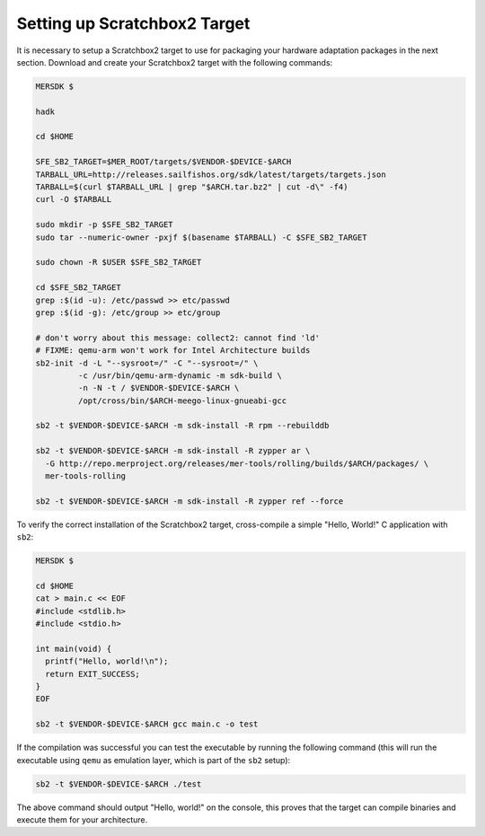 Setting up Scratchbox2 Target
-----------------------------

It is necessary to setup a Scratchbox2 target to use for packaging your
hardware adaptation packages in the next section. Download and create your
Scratchbox2 target with the following commands:

.. code-block:: console

  MERSDK $

  hadk

  cd $HOME

  SFE_SB2_TARGET=$MER_ROOT/targets/$VENDOR-$DEVICE-$ARCH
  TARBALL_URL=http://releases.sailfishos.org/sdk/latest/targets/targets.json
  TARBALL=$(curl $TARBALL_URL | grep "$ARCH.tar.bz2" | cut -d\" -f4)
  curl -O $TARBALL

  sudo mkdir -p $SFE_SB2_TARGET
  sudo tar --numeric-owner -pxjf $(basename $TARBALL) -C $SFE_SB2_TARGET

  sudo chown -R $USER $SFE_SB2_TARGET

  cd $SFE_SB2_TARGET
  grep :$(id -u): /etc/passwd >> etc/passwd
  grep :$(id -g): /etc/group >> etc/group

  # don't worry about this message: collect2: cannot find 'ld'
  # FIXME: qemu-arm won't work for Intel Architecture builds
  sb2-init -d -L "--sysroot=/" -C "--sysroot=/" \
           -c /usr/bin/qemu-arm-dynamic -m sdk-build \
           -n -N -t / $VENDOR-$DEVICE-$ARCH \
           /opt/cross/bin/$ARCH-meego-linux-gnueabi-gcc

  sb2 -t $VENDOR-$DEVICE-$ARCH -m sdk-install -R rpm --rebuilddb

  sb2 -t $VENDOR-$DEVICE-$ARCH -m sdk-install -R zypper ar \
    -G http://repo.merproject.org/releases/mer-tools/rolling/builds/$ARCH/packages/ \
    mer-tools-rolling

  sb2 -t $VENDOR-$DEVICE-$ARCH -m sdk-install -R zypper ref --force

To verify the correct installation of the Scratchbox2 target, cross-compile
a simple "Hello, World!" C application with ``sb2``:

.. code-block:: console

    MERSDK $

    cd $HOME
    cat > main.c << EOF
    #include <stdlib.h>
    #include <stdio.h>

    int main(void) {
      printf("Hello, world!\n");
      return EXIT_SUCCESS;
    }
    EOF

    sb2 -t $VENDOR-$DEVICE-$ARCH gcc main.c -o test

If the compilation was successful you can test the executable by running the
following command (this will run the executable using ``qemu`` as emulation
layer, which is part of the ``sb2`` setup):

.. code-block:: console

    sb2 -t $VENDOR-$DEVICE-$ARCH ./test

The above command should output "Hello, world!" on the console, this proves
that the target can compile binaries and execute them for your architecture.

